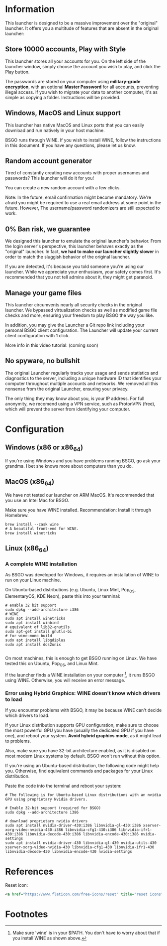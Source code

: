 #+OPTIONS: toc:2

#+STARTUP: inlineimages


#+ATTR_HTML: width="100px"
#+ATTR_ORG: :width 300
[[file:Assets/test.png]]

* Information
This launcher is designed to be a massive improvement over the "original" launcher. It offers you a multitude of features that are absent in the original launcher:

** Store 10000 accounts, Play with Style
This launcher stores all your accounts for you. On the left side of the launcher window, simply choose the account you wish to play, and click the Play button.

The passwords are stored on your computer using *military-grade encryption*, with an optional *Master Password* for all accounts, preventing illegal access. If you wish to migrate your data to another computer, it's as simple as copying a folder. Instructions will be provided.

** Windows, MacOS and Linux support
This launcher has native MacOS and Linux ports that you can easily download and run natively in your host machine.

BSGO runs through WINE. If you wish to install WINE, follow the instructions in this document. If you have any questions, please let us know.

** Random account generator
Tired of constantly creating new accounts with proper usernames and passwords? This launcher will do it for you!

You can create a new random account with a few clicks.

Note: In the future, email confirmation might become mandatory. We're afraid you might be required to use a real email address at some point in the future. However, The username/password randomizers are still expected to work.

** 0% Ban risk, we guarantee
We designed this launcher to emulate the original launcher's behavior. From the login server's perspective, this launcher behaves exactly as the "original" launcher. In fact, *we had to make our launcher slightly slower* in order to match the sluggish behavior of the original launcher.

If you are detected, it's because you told someone you're using our launcher. While we appreciate your enthusiasm, your safety comes first. It's recommended that you not tell admins about it, they might get paranoid.
** Manage your game files
This launcher circumvents nearly all security checks in the original launcher. We bypassed virtualization checks as well as modified game file checks and more, ensuring your freedom to play BSGO the way you like.

In addition, you may give the Launcher a Git repo link including your personal BSGO client configuration. The Launcher will update your current client configuration with 1 click.

More info in this video tutorial: (coming soon)
** No spyware, no bullshit
The original Launcher regularly tracks your usage and sends statistics and diagnostics to the server, including a unique hardware ID that identifies your computer throughout multiple accounts and networks. We removed all this nonsense from the original Launcher, ensuring your privacy.

The only thing they may know about you, is your IP address. For full anonymity, we recomend using a VPN service, such as ProtonVPN (free), which will prevent the server from identifying your computer.


* Configuration
** Windows (x86 or x86_64)
If you're using Windows and you have problems running BSGO, go ask your grandma. I bet she knows more about computers than you do.
** MacOS (x86_64)
We have not tested our launcher on ARM MacOS. It's recommended that you use an Intel Mac for BSGO.

Make sure you have WINE installed. Recommendation: Install it through Homebrew.

#+begin_src shell
  brew install --cask wine
  # A beautiful front-end for WINE.
  brew install winetricks
#+end_src

** Linux (x86_64)
*** A complete WINE installation
As BSGO was developed for Windows, it requires an installation of WINE to run on your Linux machine.

On Ubuntu-based distributions (e.g. Ubuntu, Linux Mint, Pop_OS, ElementaryOS, KDE Neon), paste this into your terminal:

#+begin_src shell
# enable 32 bit support
sudo dpkg --add-architecture i386
# WINE
sudo apt install winetricks
sudo apt install winbind
# equivalent of lib32-gnutils
sudo apt-get install gnutls-bi
# for wine-mono build
sudo apt install libgdiplus
sudo apt install dos2unix

#+end_src

On most machines, this is enough to get BSGO running on Linux. We have tested this on Ubuntu, Pop_OS, and Linux Mint.

If the launcher finds a WINE installation on your computer [fn:1], it runs BSGO using WINE. Otherwise, you will receive an error message.

*** Error using Hybrid Graphics: WINE doesn't know which drivers to load
If you encounter problems with BSGO, it may be because WINE can't decide which drivers to load.

If your Linux distribution supports GPU configuration, make sure to choose the most powerful GPU you have (usually the dedicated GPU if you have one), and reboot your system. *Avoid hybrid graphics mode*, as it might lead to problems.

Also, make sure you have 32-bit architecture enabled, as it is disabled on most modern Linux systems by default. BSGO won't run without this option.

If you're using an Ubuntu-based distribution, the following code might help you. Otherwise, find equivalent commands and packages for your Linux distribution.

Paste the code into the terminal and reboot your system:

#+begin_src shell
  # The following is for Ubuntu-based Linux distributions with an nvidia GPU using proprietary Nvidia drivers.

  # Enable 32-bit support (required for BSGO)
  sudo dpkg --add-architecture i386

  # download proprietary nvidia drivers
  sudo apt install nvidia-driver-430:i386 libnvidia-gl-430:i386 xserver-xorg-video-nvidia-430:i386 libnvidia-cfg1-430:i386 libnvidia-ifr1-430:i386 libnvidia-decode-430:i386 libnvidia-encode-430:i386 nvidia-settings
  sudo apt install nvidia-driver-430 libnvidia-gl-430 nvidia-utils-430 xserver-xorg-video-nvidia-430 libnvidia-cfg1-430 libnvidia-ifr1-430 libnvidia-decode-430 libnvidia-encode-430 nvidia-settings
#+end_src


#+ATTR_HTML: width="100px"
#+ATTR_ORG: :width 100
[[./Assets/test.png]]
#  LocalWords:  BSGO LocalWords AccInfo PushLauncher UpdateAccountPanel


* References
Reset icon:
#+begin_src xml
<a href="https://www.flaticon.com/free-icons/reset" title="reset icons">Reset icons created by itim2101 - Flaticon</a>
#+end_src
* Footnotes

[fn:1] Make sure 'wine' is in your $PATH. You don't have to worry about that if you install WINE as shown above.
